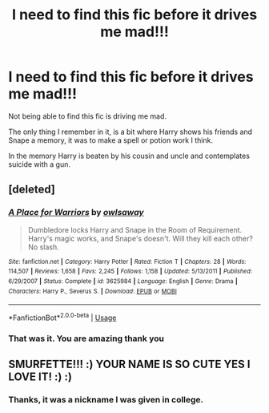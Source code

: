 #+TITLE: I need to find this fic before it drives me mad!!!

* I need to find this fic before it drives me mad!!!
:PROPERTIES:
:Author: Smurfette0795
:Score: 6
:DateUnix: 1572560960.0
:DateShort: 2019-Nov-01
:FlairText: What's That Fic?
:END:
Not being able to find this fic is driving me mad.

The only thing I remember in it, is a bit where Harry shows his friends and Snape a memory, it was to make a spell or potion work I think.

In the memory Harry is beaten by his cousin and uncle and contemplates suicide with a gun.


** [deleted]
:PROPERTIES:
:Score: 2
:DateUnix: 1572564586.0
:DateShort: 2019-Nov-01
:END:

*** [[https://www.fanfiction.net/s/3625984/1/][*/A Place for Warriors/*]] by [[https://www.fanfiction.net/u/1177325/owlsaway][/owlsaway/]]

#+begin_quote
  Dumbledore locks Harry and Snape in the Room of Requirement. Harry's magic works, and Snape's doesn't. Will they kill each other? No slash.
#+end_quote

^{/Site/:} ^{fanfiction.net} ^{*|*} ^{/Category/:} ^{Harry} ^{Potter} ^{*|*} ^{/Rated/:} ^{Fiction} ^{T} ^{*|*} ^{/Chapters/:} ^{28} ^{*|*} ^{/Words/:} ^{114,507} ^{*|*} ^{/Reviews/:} ^{1,658} ^{*|*} ^{/Favs/:} ^{2,245} ^{*|*} ^{/Follows/:} ^{1,158} ^{*|*} ^{/Updated/:} ^{5/13/2011} ^{*|*} ^{/Published/:} ^{6/29/2007} ^{*|*} ^{/Status/:} ^{Complete} ^{*|*} ^{/id/:} ^{3625984} ^{*|*} ^{/Language/:} ^{English} ^{*|*} ^{/Genre/:} ^{Drama} ^{*|*} ^{/Characters/:} ^{Harry} ^{P.,} ^{Severus} ^{S.} ^{*|*} ^{/Download/:} ^{[[http://www.ff2ebook.com/old/ffn-bot/index.php?id=3625984&source=ff&filetype=epub][EPUB]]} ^{or} ^{[[http://www.ff2ebook.com/old/ffn-bot/index.php?id=3625984&source=ff&filetype=mobi][MOBI]]}

--------------

*FanfictionBot*^{2.0.0-beta} | [[https://github.com/tusing/reddit-ffn-bot/wiki/Usage][Usage]]
:PROPERTIES:
:Author: FanfictionBot
:Score: 1
:DateUnix: 1572564608.0
:DateShort: 2019-Nov-01
:END:


*** That was it. You are amazing thank you
:PROPERTIES:
:Author: Smurfette0795
:Score: 1
:DateUnix: 1572570333.0
:DateShort: 2019-Nov-01
:END:


** SMURFETTE!!! :) YOUR NAME IS SO CUTE YES I LOVE IT! :) :)
:PROPERTIES:
:Score: 2
:DateUnix: 1572565424.0
:DateShort: 2019-Nov-01
:END:

*** Thanks, it was a nickname I was given in college.
:PROPERTIES:
:Author: Smurfette0795
:Score: 2
:DateUnix: 1572570426.0
:DateShort: 2019-Nov-01
:END:
